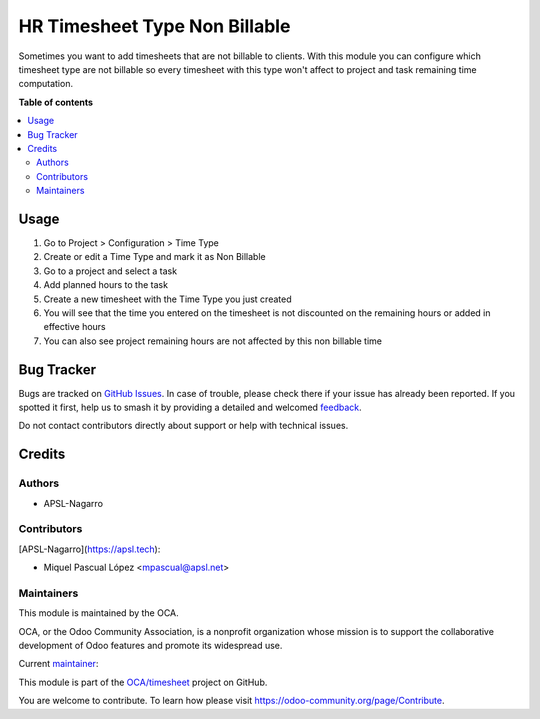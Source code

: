 ==============================
HR Timesheet Type Non Billable
==============================

.. 
   !!!!!!!!!!!!!!!!!!!!!!!!!!!!!!!!!!!!!!!!!!!!!!!!!!!!
   !! This file is generated by oca-gen-addon-readme !!
   !! changes will be overwritten.                   !!
   !!!!!!!!!!!!!!!!!!!!!!!!!!!!!!!!!!!!!!!!!!!!!!!!!!!!
   !! source digest: sha256:f2970b50d05d1a94078f3959f77d260887bd8642bf21c298bdf40183a08beaa0
   !!!!!!!!!!!!!!!!!!!!!!!!!!!!!!!!!!!!!!!!!!!!!!!!!!!!

.. |badge1| image:: https://img.shields.io/badge/maturity-Beta-yellow.png
    :target: https://odoo-community.org/page/development-status
    :alt: Beta
.. |badge2| image:: https://img.shields.io/badge/licence-AGPL--3-blue.png
    :target: http://www.gnu.org/licenses/agpl-3.0-standalone.html
    :alt: License: AGPL-3
.. |badge3| image:: https://img.shields.io/badge/github-OCA%2Ftimesheet-lightgray.png?logo=github
    :target: https://github.com/OCA/timesheet/tree/17.0/hr_timesheet_type_non_billable
    :alt: OCA/timesheet
.. |badge4| image:: https://img.shields.io/badge/weblate-Translate%20me-F47D42.png
    :target: https://translation.odoo-community.org/projects/timesheet-17-0/timesheet-17-0-hr_timesheet_type_non_billable
    :alt: Translate me on Weblate
.. |badge5| image:: https://img.shields.io/badge/runboat-Try%20me-875A7B.png
    :target: https://runboat.odoo-community.org/builds?repo=OCA/timesheet&target_branch=17.0
    :alt: Try me on Runboat

|badge1| |badge2| |badge3| |badge4| |badge5|

Sometimes you want to add timesheets that are not billable to clients.
With this module you can configure which timesheet type are not billable
so every timesheet with this type won't affect to project and task
remaining time computation.

**Table of contents**

.. contents::
   :local:

Usage
=====

1. Go to Project > Configuration > Time Type
2. Create or edit a Time Type and mark it as Non Billable
3. Go to a project and select a task
4. Add planned hours to the task
5. Create a new timesheet with the Time Type you just created
6. You will see that the time you entered on the timesheet is not
   discounted on the remaining hours or added in effective hours
7. You can also see project remaining hours are not affected by this non
   billable time

Bug Tracker
===========

Bugs are tracked on `GitHub Issues <https://github.com/OCA/timesheet/issues>`_.
In case of trouble, please check there if your issue has already been reported.
If you spotted it first, help us to smash it by providing a detailed and welcomed
`feedback <https://github.com/OCA/timesheet/issues/new?body=module:%20hr_timesheet_type_non_billable%0Aversion:%2017.0%0A%0A**Steps%20to%20reproduce**%0A-%20...%0A%0A**Current%20behavior**%0A%0A**Expected%20behavior**>`_.

Do not contact contributors directly about support or help with technical issues.

Credits
=======

Authors
-------

* APSL-Nagarro

Contributors
------------

[APSL-Nagarro](https://apsl.tech):

- Miquel Pascual López <mpascual@apsl.net>

Maintainers
-----------

This module is maintained by the OCA.

.. image:: https://odoo-community.org/logo.png
   :alt: Odoo Community Association
   :target: https://odoo-community.org

OCA, or the Odoo Community Association, is a nonprofit organization whose
mission is to support the collaborative development of Odoo features and
promote its widespread use.

.. |maintainer-mpascuall| image:: https://github.com/mpascuall.png?size=40px
    :target: https://github.com/mpascuall
    :alt: mpascuall

Current `maintainer <https://odoo-community.org/page/maintainer-role>`__:

|maintainer-mpascuall| 

This module is part of the `OCA/timesheet <https://github.com/OCA/timesheet/tree/17.0/hr_timesheet_type_non_billable>`_ project on GitHub.

You are welcome to contribute. To learn how please visit https://odoo-community.org/page/Contribute.

